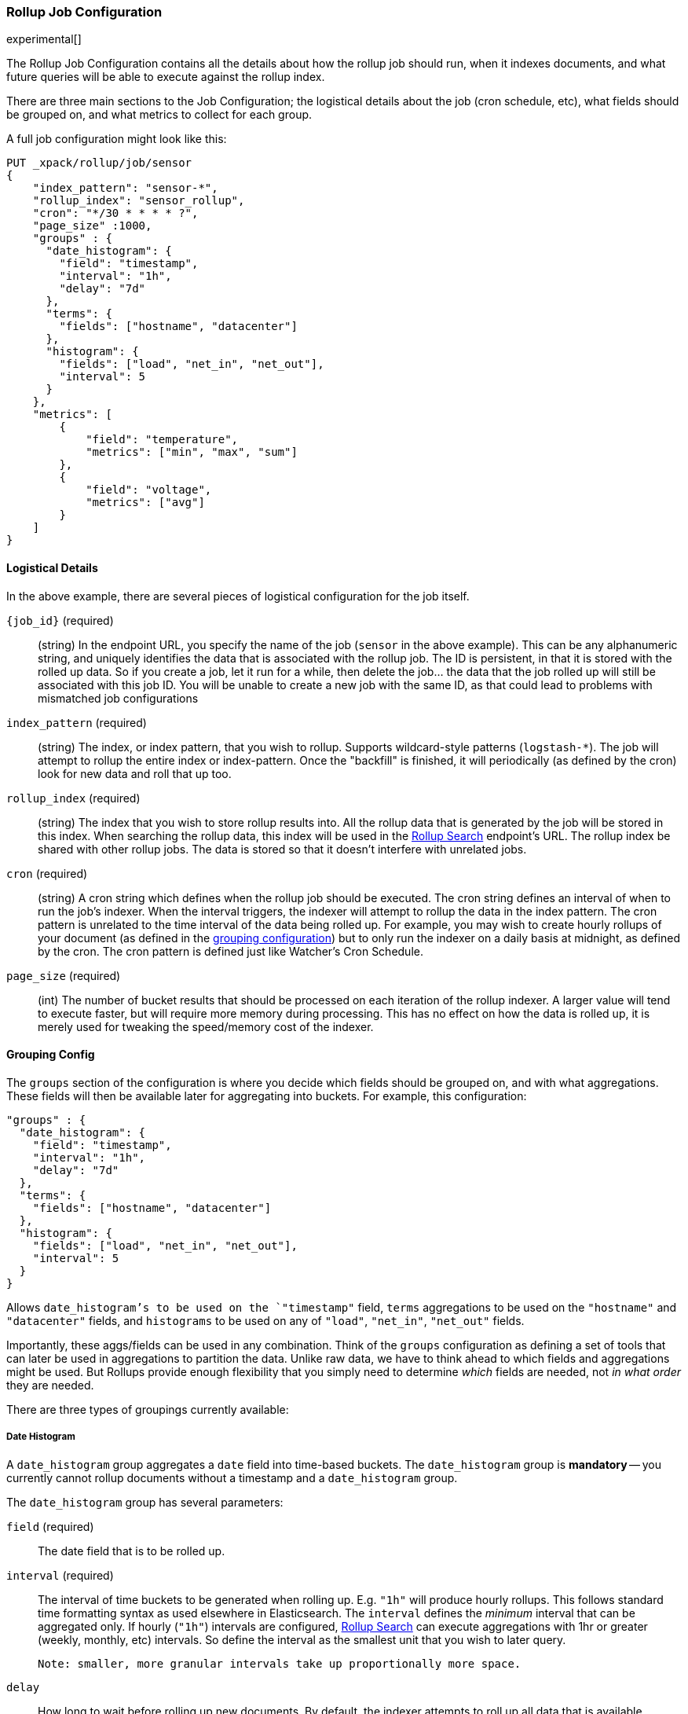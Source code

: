 [role="xpack"]
[[rollup-job-config]]
=== Rollup Job Configuration

experimental[]

The Rollup Job Configuration contains all the details about how the rollup job should run, when it indexes documents,
and what future queries will be able to execute against the rollup index.

There are three main sections to the Job Configuration; the logistical details about the job (cron schedule, etc), what fields
should be grouped on, and what metrics to collect for each group.

A full job configuration might look like this:

[source,js]
--------------------------------------------------
PUT _xpack/rollup/job/sensor
{
    "index_pattern": "sensor-*",
    "rollup_index": "sensor_rollup",
    "cron": "*/30 * * * * ?",
    "page_size" :1000,
    "groups" : {
      "date_histogram": {
        "field": "timestamp",
        "interval": "1h",
        "delay": "7d"
      },
      "terms": {
        "fields": ["hostname", "datacenter"]
      },
      "histogram": {
        "fields": ["load", "net_in", "net_out"],
        "interval": 5
      }
    },
    "metrics": [
        {
            "field": "temperature",
            "metrics": ["min", "max", "sum"]
        },
        {
            "field": "voltage",
            "metrics": ["avg"]
        }
    ]
}
--------------------------------------------------
// CONSOLE
// TEST[setup:sensor_index]

==== Logistical Details

In the above example, there are several pieces of logistical configuration for the job itself.

`{job_id}` (required)::
  (string) In the endpoint URL, you specify the name of the job (`sensor` in the above example).  This can be any alphanumeric string,
  and uniquely identifies the data that is associated with the rollup job.  The ID is persistent, in that it is stored with the rolled
  up data.  So if you create a job, let it run for a while, then delete the job... the data that the job rolled up will still be
  associated with this job ID.  You will be unable to create a new job with the same ID, as that could lead to problems with mismatched
  job configurations

`index_pattern` (required)::
  (string) The index, or index pattern, that you wish to rollup.  Supports wildcard-style patterns (`logstash-*`).  The job will
  attempt to rollup the entire index or index-pattern.  Once the "backfill" is finished, it will periodically (as defined by the cron)
  look for new data and roll that up too.

`rollup_index` (required)::
  (string) The index that you wish to store rollup results into.   All the rollup data that is generated by the job will be
  stored in this index.  When searching the rollup data, this index will be used in the <<rollup-search,Rollup Search>> endpoint's URL.
  The rollup index be shared with other rollup jobs.  The data is stored so that it doesn't interfere with unrelated jobs.

`cron` (required)::
  (string) A cron string which defines when the rollup job should be executed.  The cron string defines an interval of when to run
  the job's indexer.  When the interval triggers, the indexer will attempt to rollup the data in the index pattern. The cron pattern
  is unrelated to the time interval of the data being rolled up. For example, you may wish to create hourly rollups of your document (as
  defined in the <<rollup-groups-config,grouping configuration>>) but to only run the indexer on a daily basis at midnight, as defined by the cron.
  The cron pattern is defined just like Watcher's Cron Schedule.

`page_size` (required)::
  (int) The number of bucket results that should be processed on each iteration of the rollup indexer.  A larger value
  will tend to execute faster, but will require more memory during processing.  This has no effect on how the data is rolled up, it is
  merely used for tweaking the speed/memory cost of the indexer.

[[rollup-groups-config]]
==== Grouping Config

The `groups` section of the configuration is where you decide which fields should be grouped on, and with what aggregations.  These
fields will then be available later for aggregating into buckets.  For example, this configuration:

[source,js]
--------------------------------------------------
"groups" : {
  "date_histogram": {
    "field": "timestamp",
    "interval": "1h",
    "delay": "7d"
  },
  "terms": {
    "fields": ["hostname", "datacenter"]
  },
  "histogram": {
    "fields": ["load", "net_in", "net_out"],
    "interval": 5
  }
}
--------------------------------------------------
// NOTCONSOLE

Allows `date_histogram`'s to be used on the `"timestamp"` field, `terms` aggregations to be used on the `"hostname"` and `"datacenter"`
fields, and `histograms` to be used on any of `"load"`, `"net_in"`, `"net_out"` fields.

Importantly, these aggs/fields can be used in any combination.  Think of the `groups` configuration as defining a set of tools that can
later be used in aggregations to partition the data.  Unlike raw data, we have to think ahead to which fields and aggregations might be used.
But Rollups provide enough flexibility that you simply need to determine _which_ fields are needed, not _in what order_ they are needed.

There are three types of groupings currently available:

===== Date Histogram

A `date_histogram` group aggregates a `date` field into time-based buckets.  The `date_histogram` group is *mandatory* -- you currently
cannot rollup documents without a timestamp and a `date_histogram` group.

The `date_histogram` group has several parameters:

`field` (required)::
  The date field that is to be rolled up.

`interval` (required)::
  The interval of time buckets to be generated when rolling up.  E.g. `"1h"` will produce hourly rollups.  This follows standard time formatting
  syntax as used elsewhere in Elasticsearch.  The `interval` defines the _minimum_ interval that can be aggregated only.  If hourly (`"1h"`)
  intervals are configured, <<rollup-search,Rollup Search>> can execute aggregations with 1hr or greater (weekly, monthly, etc) intervals.
  So define the interval as the smallest unit that you wish to later query.

  Note: smaller, more granular intervals take up proportionally more space.

`delay`::
  How long to wait before rolling up new documents.  By default, the indexer attempts to roll up all data that is available.  However, it
  is not uncommon for data to arrive out of order, sometimes even a few days late.  The indexer is unable to deal with data that arrives
  after a time-span has been rolled up (e.g. there is no provision to update already-existing rollups).

  Instead, you should specify a `delay` that matches the longest period of time you expect out-of-order data to arrive.  E.g. a `delay` of
  `"1d"` will instruct the indexer to roll up documents up to `"now - 1d"`, which provides a day of buffer time for out-of-order documents
  to arrive.

`time_zone`::
  Defines what time_zone the rollup documents are stored as.  Unlike raw data, which can shift timezones on the fly, rolled documents have
  to be stored with a specific timezone.  By default, rollup documents are stored in `UTC`, but this can be changed with the `time_zone`
  parameter.

===== Terms

The `terms` group can be used on `keyword` or numeric fields, to allow bucketing via the `terms` aggregation at a later point.  The `terms`
group is optional.  If defined, the indexer will enumerate and store _all_ values of a field for each time-period.  This can be potentially
costly for high-cardinality groups such as IP addresses, especially if the time-bucket is particularly sparse.

While it is unlikely that a rollup will ever be larger in size than the raw data, defining `terms` groups on multiple high-cardinality fields
can effectively reduce the compression of a rollup to a large extent.  You should be judicious which high-cardinality fields are included
for that reason.

The `terms` group has a single parameter:

`fields` (required)::
  The set of fields that you wish to collect terms for.  This array can contain fields that are both `keyword` and numerics.  Order
  does not matter


===== Histogram

The `histogram` group aggregates one or more numeric fields into numeric histogram intervals.  This group is optional


The `histogram` group has a two parameters:

`fields` (required)::
  The set of fields that you wish to build histograms for.  All fields specified must be some kind of numeric.  Order does not matter

`interval` (required)::
  The interval of histogram buckets to be generated when rolling up.  E.g. `5` will create buckets that are five units wide
  (`0-5`, `5-10`, etc).  Note that only one interval can be specified in the `histogram` group, meaning that all fields being grouped via
  the histogram must share the same interval.

[[rollup-metrics-config]]
==== Metrics Config

After defining which groups should be generated for the data, you next configure which metrics should be collected.  By default, only
the doc_counts are collected for each group.  To make rollup useful, you will often add metrics like averages, mins, maxes, etc.

Metrics are defined on a per-field basis, and for each field you configure which metric should be collected.  For example:

[source,js]
--------------------------------------------------
"metrics": [
    {
        "field": "temperature",
        "metrics": ["min", "max", "sum"]
    },
    {
        "field": "voltage",
        "metrics": ["avg"]
    }
]
--------------------------------------------------
// NOTCONSOLE

This configuration defines metrics over two fields, `"temperature` and `"voltage"`.  For the `"temperature"` field, we are collecting
the min, max and sum of the temperature.  For `"voltage"`, we are collecting the average.  These metrics are collected in a way that makes
them compatible with any combination of defined groups.

The `metrics` configuration accepts an array of objects, where each object has two parameters:

`field` (required)::
  The field to collect metrics for.  This must be a numeric of some kind

`metrics` (required)::
  An array of metrics to collect for the field.  At least one metric must be configured.  Acceptable metrics are min/max/sum/avg/value_count.



.Averages aren't composable?!
**********************************
If you've worked with rollups before, you may be cautious around averages.  If an average is saved for a 10 minute
interval, it usually isn't useful for larger intervals.  You cannot average six 10-minute averages to find a
hourly average (average of averages is not equal to the total average).

For this reason, other systems tend to either omit the ability to average, or store the average at multiple intervals
to support more flexible querying.

Instead, the Rollup feature saves the `count` and `sum` for the defined time interval.  This allows us to reconstruct
the average at any interval greater-than or equal to the defined interval.  This gives maximum flexibility for
minimal storage costs... and you don't have to worry about average accuracies (no average of averages here!)
**********************************

